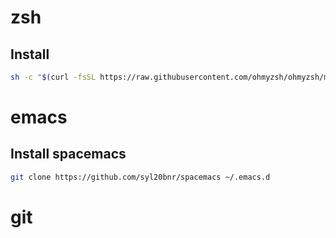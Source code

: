 * zsh
** Install 
 #+begin_src bash
 sh -c "$(curl -fsSL https://raw.githubusercontent.com/ohmyzsh/ohmyzsh/master/tools/install.sh)"
 #+end_src

* emacs
** Install spacemacs
 #+begin_src bash
 git clone https://github.com/syl20bnr/spacemacs ~/.emacs.d
 #+end_src

* git

* 
